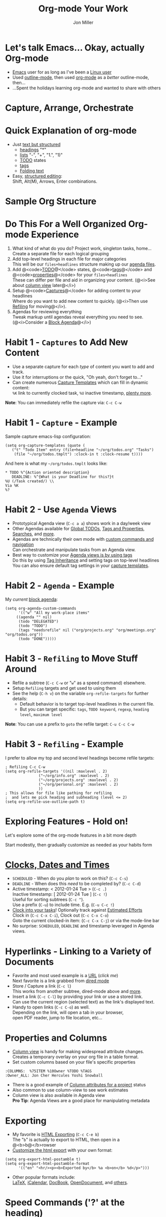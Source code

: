 #+Title:     Org-mode Your Work
#+AUTHOR:    Jon Miller
#+EMAIL:     jonEbird@gmail.com
#+DESCRIPTION: How to organize your work with Emacs' org-mode
#+STARTUP: content noindent hidestars nologrefile logredeadline logreschedule
#+OPTIONS: toc:nil num:nil todo:nil tasks:t pri:nil tags:nil skip:t d:nil

* Let's talk Emacs... Okay, actually Org-mode
#+ Compliment previous speaker
#+ Introduce myself
- [[http://www.gnu.org/software/emacs/][Emacs]] user for as long as I've been a [[http://web.archive.org/web/19971224200256id_/http://slackware.com/][Linux user]]
- Used [[http://www.emacswiki.org/emacs/OutlineMode][outline-mode]], then used [[http://orgmode.org/][org-mode]] as a /better/ outline-mode, then...
- ...Spent the holidays learning org-mode and wanted to share with others
* Capture, Arrange, Orchestrate
  [[file:colug_orgmode.jpg]]
#+ This is good advice regardless if you're using org-mode or not
#+ Draw parallels to GTD
* Quick Explanation of org-mode
  #+ Detour from main message to provide a quick explanation on what org-mode is
  + Just [[http://orgmode.org/manual/Document-Structure.html][text but structured]]
    - [[http://orgmode.org/manual/Headlines.html#Headlines][headings]] "*"
    - [[http://orgmode.org/manual/Plain-lists.html#Plain-lists][lists]] "-", "+", "1.", "1)"
    - [[http://orgmode.org/manual/TODO-Items.html][TODO]] states
    - [[http://orgmode.org/manual/Tags.html][tags]]
    - [[http://orgmode.org/manual/Visibility-cycling.html][Folding text]]
  + Easy, [[http://orgmode.org/manual/Structure-editing.html][structured editing]]: \\
    Shift, Alt(M), Arrows, Enter combinations.
* Sample Org Structure
  #+ Show a sample screen shot (color coded and highlighting sections / features)
  [[file:ord-mode_structure-example.jpg]]
  #+ Now, back to the habits and the core message
* Do This For a Well Organized Org-mode Experience
  1. What kind of what do you do? Project work, singleton tasks, home... \\
     Create a separate file for each logical grouping
  2. Add top-level headings in each file for major categories \\
     This will be our =files+headlines= structure making up our [[http://orgmode.org/manual/Agenda-files.html][agenda files]].
  3. Add @<code>[[http://orgmode.org/manual/Per_002dfile-keywords.html#Per_002dfile-keywords][TODO]]@</code> states, @<code>[[http://orgmode.org/manual/Setting-tags.html#Setting-tags][tags]]@</code> and @<code>[[http://orgmode.org/manual/Property-syntax.html#Property-syntax][properties]]@</code> for your =files+headlines= \\
     These can differ per file and aid in organizing your content. (@<i>See about [[http://orgmode.org/manual/Column-view.html#Column-view][column view]] later@</i>)
  3. Setup @<code>[[http://orgmode.org/manual/Capture-templates.html#Capture-templates][Captures]]@</code> for adding content to your headlines \\
     Where do you want to add new content to quickly. (@<i>Then use [[http://orgmode.org/manual/Refiling-notes.html][Refiling]] for moving@</i>). \\
  4. Agendas for reviewing everything \\
     Tweak markup until agendas reveal everything you need to see. (@<i>Consider a [[http://orgmode.org/manual/Block-agenda.html][Block Agenda]]@</i>)
* Habit 1 - =Captures= to Add New Content
  - Use a separate capture for each /type/ of content you want to add and track.
  - Use it for interruptions or the quick, "Oh yeah, don't forget to..."
  - Can create numerous [[http://orgmode.org/manual/Capture-templates.html][Capture Templates]] which can fill in dynamic content: \\
    =%K= link to currently clocked task, =%U= inactive timestamp, [[http://orgmode.org/manual/Template-expansion.html][plenty more]].

*Note*: You can immediately refile the capture via: =C-c C-w=
* Habit 1 - =Capture= - Example
  Sample capture emacs-lisp configuration:
  #+begin_src elisp
  (setq org-capture-templates (quote (
     ("t" "Todo Item" entry (file+headline "~/org/todos.org" "Tasks")
      (file "~/org/todos.tmplt") :clock-in t :clock-resume t))))
  #+end_src
  And here is what my =~/org/todos.tmplt= looks like:
  #+begin_example
  * TODO %^{Action oriented description}
     DEADLINE: %^{What is your Deadline for this?}t
  %U (/Task created/) \\
  Via %K
  %?
  #+end_example
* Habit 2 - Use =Agenda= Views
- Prototypical Agenda view (=C-c a a=) shows work in a day/week view
- Other Agendas available for [[http://orgmode.org/manual/Global-TODO-list.html#Global-TODO-list][Global TODOs]], [[http://orgmode.org/manual/Matching-tags-and-properties.html#Matching-tags-and-properties][Tags and Properties]], [[http://orgmode.org/manual/Search-view.html#Search-view][Searches]], and [[http://orgmode.org/manual/Built_002din-agenda-views.html#Built_002din-agenda-views][more]].
- Agendas are technically their own mode with [[http://orgmode.org/manual/Agenda-commands.html#Agenda-commands][custom commands and navigation]] \\
  Can orchestrate and manipulate tasks from an Agenda view.
- Best way to customize your [[http://orgmode.org/manual/Setting-Options.html#Setting-Options][Agenda views is by using tags]] \\
  Do this by using [[http://orgmode.org/manual/Tag-inheritance.html#Tag-inheritance][Tag Inheritance]] and setting tags on top-level headlines \\
  You can also ensure default tag settings in your [[http://orgmode.org/manual/Capture-templates.html#Capture-templates][capture templates]].
* Habit 2 - =Agenda= - Example
My /current/ [[http://orgmode.org/manual/Block-agenda.html][block agenda]]:
#+begin_src elisp
(setq org-agenda-custom-commands
      '(("w" "All my work-place items"
	 ((agenda "" nil)
	  (todo "DELEGATED")
	  (todo "TODO")
	  (tags "needsrefile" nil ("org/projects.org" "org/meetings.org" "org/todos.org"))
	  (todo "DONE")))))
#+end_src
* Habit 3 - =Refiling= to Move Stuff Around
  - Refile a subtree (=C-c C-w= or "=w=" as a speed command) elsewhere.
  - Setup =Refiling= targets and get used to using them
  - See the help (=C-h v=) on the variable =org-refile-targets= for further details:
    + Default behavior is to target top-level headlines in the current file.
    + But you can target specific: =tags=, =TODO keyword=, =regexp=, =heading level=, =maximum level=
*Note*: You can use a prefix to =goto= the refile target: =C-u C-c C-w=
* Habit 3 - =Refiling= - Example
I prefer to allow my top and second level headings become refile targets:
#+begin_src elisp
; Refiling C-c C-w
(setq org-refile-targets '((nil :maxlevel . 2)
			   ("~/org/info.org" :maxlevel . 2)
			   ("~/org/projects.org" :maxlevel . 2)
			   ("~/org/personal.org" :maxlevel . 2)
			   ))
; This allows for file like pathing for refiling
;  and lets me pick heading and subheading (level <= 2)
(setq org-refile-use-outline-path t)
#+end_src
* Exploring Features - Hold on!
Let's explore some of the org-mode features in a bit more depth

Start modestly, then gradually customize as needed as your habits form
* [[http://orgmode.org/manual/Dates-and-Times.html][Clocks, Dates and Times]]
- =SCHEDULED= - When do you /plan/ to work on this? (=C-c C-s=)
- =DEADLINE= - When does this /need/ to be completed by? (=C-c C-d=)
- Active timestamp: < 2012-01-24 Tue > (=C-c .=) \\
  Inactive timestamp: [ 2012-01-24 Tue ] (=C-c !=) \\
  Useful for sorting subtrees (=C-c ^=).\\
  Use a prefix (=C-u=) to include time. E.g. (=C-u C-c !=)
- [[http://orgmode.org/manual/Clocking-commands.html#Clocking-commands][Clock into your tasks]]! Optionally track against [[http://orgmode.org/manual/Effort-estimates.html#Effort-estimates][Estimated Efforts]] \\
  Clock in (=C-c C-x C-i=), Clock out (=C-c C-x C-o=) \\
  Goto the current clocked-in item: (=C-c C-x C-j=) or via the mode-line bar
- No surprise: =SCHEDULED=, =DEADLINE= and timestamp leveraged in Agenda views.
* Hyperlinks - Linking to a Variety of Documents
- Favorite and most used example is a [[http://www.jimcarrey.com/][URL]] (/click me/) \\
  Next favorite is a link grabbed from [[http://www.emacswiki.org/emacs/DiredMode][dired mode]]
- Store / Capture a link (=C-c l=) \\
  This works from another subtree, dired-mode above and [[http://orgmode.org/manual/External-links.html#External-links][more]].
- Insert a link (=C-c C-l=) by providing your link or use a stored link. \\
  Can use the current region (selected text) as the link's displayed text.
- Handy to open links (=C-c C-o=) as well. \\
  Depending on the link, will open a tab in your browser, \\
  open PDF reader, jump to file location, etc...
* Properties and Columns
- [[http://orgmode.org/manual/Column-view.html#Column-view][Column view]] is handy for making widespread attribute changes. \\
  Creates a temporary overlay on your org file in a table format.
- Set custom columns based on your file's specific properties
#+begin_example
:COLUMNS:  %75ITEM %10Owner %TODO %TAGS
:Owner_ALL: Jon Cher Hercules Yoshi Snowball
#+end_example
- There is a good example of [[http://orgmode.org/manual/Column-attributes.html#Column-attributes][Column attributes for a project]] status
- Also common to use column-view to see work estimates \\
- Column view is also available in Agenda view \\
  *Pro Tip*: Agenda Views are a good place for manipulating metadata
* Exporting
- My favorite is [[http://orgmode.org/manual/HTML-export.html#HTML-export][HTML Exporting]] (=C-c C-e b=) \\
  The "=b=" is actually to export to HTML, then open in a @<b>b@</b>rowser \\
- [[http://orgmode.org/manual/HTML-preamble-and-postamble.html][Customize the html export]] with your own format:
#+begin_src elisp
(setq org-export-html-postamble t)
(setq org-export-html-postamble-format
      '(("en" "<hr/><p><b>Exported by</b> %a <b>on</b> %d</p>")))
#+end_src
- Other popular formats include: \\
  [[http://orgmode.org/manual/LaTeX-and-PDF-export.html#LaTeX-and-PDF-export][LaTeX]], [[http://orgmode.org/manual/iCalendar-export.html#iCalendar-export][iCalendar]], [[http://orgmode.org/manual/DocBook-export.html#DocBook-export][DocBook]], [[http://orgmode.org/manual/OpenDocument-Text-export.html#OpenDocument-Text-export][OpenDocument]], and [[http://orgmode.org/manual/Exporting.html#Exporting][others]].
* Speed Commands ('?' at the heading)
- Convenience feature giving you a wealth of commands via [[http://orgmode.org/manual/Speed-keys.html][single key strokes]] \\
  Move your cursor (aka "point") to the heading and press... "?"
- Apparently good when you are [[http://doc.norang.ca/org-mode.html][ssh'ed into your machine from your Android phone]].
- Also a /really/ good idea for the non-emacsen of you out there.
- Enable in your =.emacs= file
#+begin_src elisp
(setq org-use-speed-commands t)
#+end_src
* Tables
  Let's look at [[http://en.wikipedia.org/wiki/Genetic_correlation][Genetic Correlation]]. The Following text:
  #+begin_example
  |        | Height | Weight |
  | Height | 36     | 36     |
  | Weight | 36     | 117    |
  #+end_example
  Will produce this table (@<i>[[http://orgmode.org/manual/HTML-export.html#HTML-export][when exporting to html]]@</i>)
  |        | Height | Weight |
  | Height | 36     | 36     |
  | Weight | 36     | 117    |
  [[http://orgmode.org/manual/Tables.html#Tables][Tables]] have /a lot/ of features and is left as homework for the audience.
* Quick blocks and Source Code
- It's a good idea, particularly if you export / share notes, to use [[http://orgmode.org/manual/Easy-Templates.html][Easy Templates]] \\
  They make it quick and easy to create a block area for special text.
- My favorites: [[http://orgmode.org/manual/Working-With-Source-Code.html#Working-With-Source-Code][Source Code]] (=<s=), Example blocks (=<e=) and Quotations (=<q=) \\
  Enter the text "=<s=" in an org file and hit =TAB=. You will be inserting the following:
  #+begin_example
  #+begin_src elisp

  #+end_src
  #+end_example
  (/Actually, I typed in "elisp" to specify Emacs Lisp/)
- If you install the [[http://www.emacswiki.org/emacs/Htmlize][Htmlize]] Emacs package, \\
  then HTML exports will be syntax highlighted. \\
  (/[[http://jonebird.com/2011/12/29/installing-emacs-v24-on-fedora/][Install Emacs v24]] and use the new ELPA package system/)
* Walkthrough my =org_config=
[[https://raw.github.com/jonEbird/dotfiles/master/.emacs.d/my_configs/org_config][Jon's org-mode configurations]]

Have to link to the github version because it's going to be changing a lot, I fear.

* System Overload! Okay, just remember this
  [[file:colug_orgmode.jpg]]
* Appendixes
  + Helpful links
    - [[http://orgmode.org/manual/][org-mode Manual]]
    - Uber guides from others on org-mode: [[http://doc.norang.ca/org-mode.html][norang]]
    - [[http://orgmode.org/worg/org-configs/org-customization-guide.html][worg getting started guide]]
    - Good place for Emacs help is the [[http://www.emacswiki.org/][emacswiki]]
    - For the brave at heart: Jon's [[https://github.com/jonEbird/dotfiles][dotfiles]] github repo.
    - [[http://orgmode.org/orgcard.txt][org-mode cheat sheet]]
  + emacs essentials \\
    =M-x org--<keyword> TAB TAB= \\
    Help me: =C-h w=, =C-h m=, =C-h v=, =C-h f=
* The End
+ Need help later? Try emailing me: \\
  [[mailto:jonEbird@gmail.com][Jon Miller]]
+ Your productivity resolution
  - Do more, read less \\
    (/Use org-mode to manage it all/)
  - Stay Focused \\
    (=C-x n s= will narrow the file to only show current subtree)
